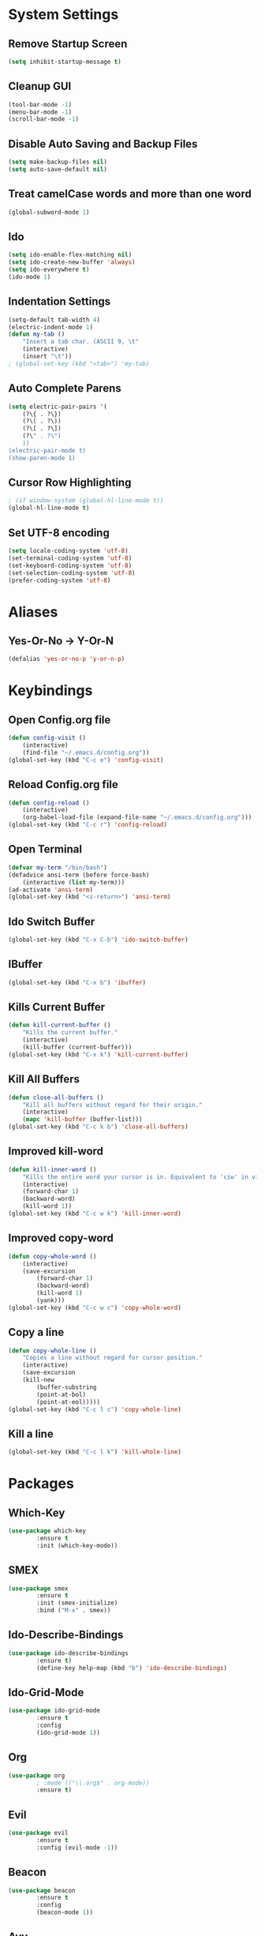 * System Settings
** Remove Startup Screen
#+BEGIN_SRC emacs-lisp
(setq inhibit-startup-message t)
#+END_SRC
** Cleanup GUI
#+BEGIN_SRC emacs-lisp
(tool-bar-mode -1)
(menu-bar-mode -1)
(scroll-bar-mode -1)
#+END_SRC
** Disable Auto Saving and Backup Files
#+BEGIN_SRC emacs-lisp
(setq make-backup-files nil)
(setq auto-save-default nil)
#+END_SRC
** Treat camelCase words and more than one word
#+BEGIN_SRC emacs-lisp
(global-subword-mode 1)
#+END_SRC
** Ido
#+BEGIN_SRC emacs-lisp
(setq ido-enable-flex-matching nil)
(setq ido-create-new-buffer 'always)
(setq ido-everywhere t)
(ido-mode 1)
#+END_SRC
** Indentation Settings
#+BEGIN_SRC emacs-lisp
(setq-default tab-width 4)
(electric-indent-mode 1)
(defun my-tab ()
	"Insert a tab char. (ASCII 9, \t"
	(interactive)
	(insert "\t"))
; (global-set-key (kbd "<tab>") 'my-tab)
#+END_SRC
** Auto Complete Parens
#+BEGIN_SRC emacs-lisp
(setq electric-pair-pairs '(
	(?\{ . ?\})
	(?\( . ?\))
	(?\[ . ?\])
	(?\" . ?\")
	))
(electric-pair-mode t)
(show-paren-mode 1)
#+END_SRC
** Cursor Row Highlighting
#+BEGIN_SRC emacs-lisp
; (if window-system (global-hl-line-mode t))
(global-hl-line-mode t)
#+END_SRC

** Set UTF-8 encoding
#+BEGIN_SRC emacs-lisp 
(setq locale-coding-system 'utf-8)
(set-terminal-coding-system 'utf-8)
(set-keyboard-coding-system 'utf-8)
(set-selection-coding-system 'utf-8)
(prefer-coding-system 'utf-8)
#+END_SRC
* Aliases
** Yes-Or-No -> Y-Or-N
#+BEGIN_SRC emacs-lisp
(defalias 'yes-or-no-p 'y-or-n-p)
#+END_SRC
* Keybindings
** Open Config.org file
#+BEGIN_SRC emacs-lisp
(defun config-visit ()
	(interactive)
	(find-file "~/.emacs.d/config.org"))
(global-set-key (kbd "C-c e") 'config-visit)
#+END_SRC
** Reload Config.org file
#+BEGIN_SRC emacs-lisp
(defun config-reload ()
	(interactive)
	(org-babel-load-file (expand-file-name "~/.emacs.d/config.org")))
(global-set-key (kbd "C-c r") 'config-reload)
#+END_SRC
** Open Terminal 
#+BEGIN_SRC emacs-lisp
(defvar my-term "/bin/bash")
(defadvice ansi-term (before force-bash)
	(interactive (list my-term)))
(ad-activate 'ansi-term)
(global-set-key (kbd "<s-return>") 'ansi-term)
#+END_SRC
** Ido Switch Buffer
#+BEGIN_SRC emacs-lisp
(global-set-key (kbd "C-x C-b") 'ido-switch-buffer)
#+END_SRC
** IBuffer
#+BEGIN_SRC emacs-lisp
(global-set-key (kbd "C-x b") 'ibuffer)
#+END_SRC
** Kills Current Buffer
#+BEGIN_SRC emacs-lisp
(defun kill-current-buffer ()
 	"Kills the current buffer."
	(interactive)
	(kill-buffer (current-buffer)))
(global-set-key (kbd "C-x k") 'kill-current-buffer)
#+END_SRC
** Kill All Buffers
#+BEGIN_SRC emacs-lisp
(defun close-all-buffers ()
	"Kill all buffers without regard for their origin."
	(interactive)
	(mapc 'kill-buffer (buffer-list)))
(global-set-key (kbd "C-c k b") 'close-all-buffers)
#+END_SRC
** Improved kill-word
#+BEGIN_SRC emacs-lisp
(defun kill-inner-word ()
	"Kills the entire word your cursor is in. Equivalent to 'ciw' in vim."
	(interactive)
	(forward-char 1)
	(backward-word)
	(kill-word 1))
(global-set-key (kbd "C-c w k") 'kill-inner-word)
#+END_SRC
** Improved copy-word
#+BEGIN_SRC emacs-lisp
(defun copy-whole-word ()
	(interactive)
	(save-excursion
		(forward-char 1)
		(backward-word)
		(kill-word 1)
		(yank)))
(global-set-key (kbd "C-c w c") 'copy-whole-word)
#+END_SRC
** Copy a line
#+BEGIN_SRC emacs-lisp
(defun copy-whole-line ()
	"Copies a line without regard for cursor position."
	(interactive)
	(save-excursion
	(kill-new
		(buffer-substring
		(point-at-bol)
		(point-at-eol)))))
(global-set-key (kbd "C-c l c") 'copy-whole-line)
#+END_SRC
** Kill a line
#+BEGIN_SRC emacs-lisp
  (global-set-key (kbd "C-c l k") 'kill-whole-line)
#+END_SRC
* Packages
** Which-Key
#+BEGIN_SRC emacs-lisp
(use-package which-key
		:ensure t
		:init (which-key-mode))
#+END_SRC
** SMEX
#+BEGIN_SRC emacs-lisp
(use-package smex
		:ensure t
		:init (smex-initialize)
		:bind ("M-x" . smex))
#+END_SRC
** Ido-Describe-Bindings
 #+Begin_SRC emacs-lisp
 (use-package ido-describe-bindings
		 :ensure t)
		 (define-key help-map (kbd "b") 'ido-describe-bindings)
 #+END_SRC
** Ido-Grid-Mode
#+BEGIN_SRC emacs-lisp
(use-package ido-grid-mode
		:ensure t
		:config
		(ido-grid-mode 1))
#+END_SRC
** Org
#+Begin_SRC emacs-lisp
(use-package org
		; :mode (("\\.org$" . org-mode))
		:ensure t)
#+END_SRC
** Evil
#+Begin_SRC emacs-lisp
(use-package evil
		:ensure t
		:config (evil-mode -1))
#+END_SRC
** Beacon
#+Begin_SRC emacs-lisp
(use-package beacon
		:ensure t
		:config
		(beacon-mode 1))
#+END_SRC
** Avy
#+BEGIN_SRC emacs-lisp
(use-package avy
	:ensure t
	:bind
	("M-s" . avy-goto-char))
#+END_SRC

** Async
 #+BEGIN_SRC emacs-lisp
(use-package async
	:ensure t
	:init (dired-async-mode 1))
 #+END_SRC
** Switch Window
#+BEGIN_SRC emacs-lisp
(use-package switch-window
	:ensure t
	:config
    (setq switch-window-input-style 'minibuffer)
    (setq switch-window-increase 4)
    (setq switch-window-threshold 2)
	:bind
	([remap other-window] . switch-window))
#+END_SRC
** Popup-Kill-Ring
#+BEGIN_SRC emacs-lisp
(use-package popup-kill-ring
	:ensure t
	:bind ("M-y" . popup-kill-ring))
#+END_SRC
** Powerline
#+BEGIN_SRC emacs-lisp
(use-package powerline
		:ensure t
		:config (powerline-default-theme))
#+END_SRC
** Moe-Theme
#+BEGIN_SRC emacs-lisp
(use-package moe-theme
		:requires powerline
		:ensure t
		:config
		(setq moe-theme-highlight-buffer-id t)
		(moe-theme-set-color 'green)
		(powerline-moe-theme)
		(moe-dark))
#+END_SRC
** Spacemacs-Theme
#+BEGIN_SRC emacs-lisp
(unless (package-installed-p 'spacemacs-theme)
		(package-refresh-contents)
		(package-install 'spacemacs-theme))
#+END_SRC
